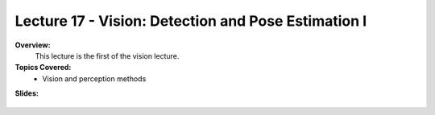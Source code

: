.. _doc_lecture17:


Lecture 17 - Vision: Detection and Pose Estimation I
======================================================

**Overview:** 
	This lecture is the first of the vision lecture.

**Topics Covered:**
	-	Vision and perception methods

**Slides:**

	.. raw:: html

		<iframe width="700" height="500" src="https://docs.google.com/presentation/d/e/2PACX-1vQNgKFD1BvKVubo9QHLy4EzcynI5GinsYiLNvg_XKIlogzaNLQEf8H5-10A1GAVHwNTlANirsqR7AMT/embed?start=false&loop=false&delayms=3000" frameborder="0" width="960" height="569" allowfullscreen="true" mozallowfullscreen="true" webkitallowfullscreen="true"></iframe>

..	
	**Video:**

		.. raw:: html

			<iframe width="560" height="315" src="https://www.youtube.com/embed/zkMelEB3-PY" frameborder="0" allow="accelerometer; autoplay; encrypted-media; gyroscope; picture-in-picture" allowfullscreen></iframe>


	**Links to additional resources:**
		- `F1TENTH Simulator Repo <https://github.com/f1tenth/f110_ros/tree/master/f110_simulator>`_